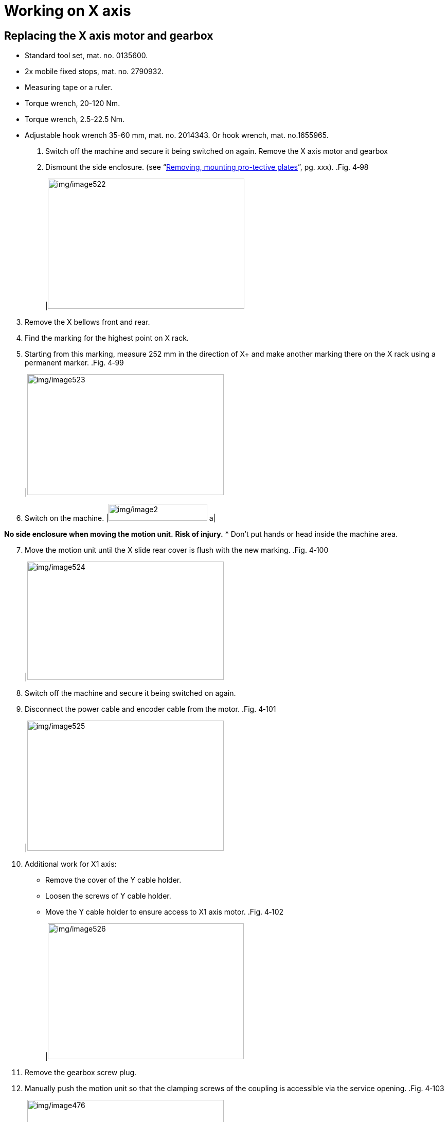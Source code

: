 
= Working on X axis


== Replacing the X axis motor and gearbox

* Standard tool set, mat. no. 0135600.
* 2x mobile fixed stops, mat. no. 2790932.
* Measuring tape or a ruler.
* Torque wrench, 20-120 Nm.
* Torque wrench, 2.5-22.5 Nm.
* Adjustable hook wrench 35-60 mm, mat. no. 2014343.
Or hook wrench, mat. no.1655965.
[arabic]
. Switch off the machine and secure it being switched on again.
Remove the X axis motor
and gearbox
[arabic, start=2]
. Dismount the side enclosure. (see “link:#removing-mounting-protective-plates[Removing&#44; mounting pro-tective plates]”, pg. xxx).
.Fig. 4‑98
[width="100%",cols="100%",options="header",]
|image:img/image522.png[img/image522,width=382,height=253]

[arabic, start=3]
. Remove the X bellows front and rear.
. Find the marking for the highest point on X rack.
. Starting from this marking, measure 252 mm in the direction of X+ and make another marking there on the X rack using a permanent marker.
.Fig. 4‑99
[width="100%",cols="100%",options="header",]
|image:img/image523.png[img/image523,width=382,height=235]

[arabic, start=6]
. Switch on the machine.
[width="100%",cols="35%,65%",options="header",]
|image:img/image2.png[img/image2,width=192,height=33] a|

*No side enclosure when moving the motion unit.*
*Risk of injury.*
* Don’t put hands or head inside the machine area.
[arabic, start=7]
. Move the motion unit until the X slide rear cover is flush with the new marking.
.Fig. 4‑100
[width="100%",cols="100%",options="header",]
|image:img/image524.png[img/image524,width=382,height=230]

[arabic, start=8]
. Switch off the machine and secure it being switched on again.
. Disconnect the power cable and encoder cable from the motor.
.Fig. 4‑101
[width="100%",cols="100%",options="header",]
|image:img/image525.png[img/image525,width=382,height=253]

[arabic, start=10]
. Additional work for X1 axis:
* Remove the cover of the Y cable holder.
* Loosen the screws of Y cable holder.
* Move the Y cable holder to ensure access to X1 axis motor.
.Fig. 4‑102
[width="100%",cols="100%",options="header",]
|image:img/image526.png[img/image526,width=381,height=264]

[arabic, start=11]
. Remove the gearbox screw plug.
. Manually push the motion unit so that the clamping screws of the coupling is accessible via the service opening.
.Fig. 4‑103
[width="100%",cols="100%",options="header",]
|image:img/image476.png[img/image476,width=382,height=232]

* Both X1 axis and X2 axis drives’ power cables must be disconnected before manually moving the motion unit.
* The drive’s power cable can be disconnected either at motor side or drive side.
* It is recommended two people manually move the motion unit.
.X1&X2 power supply, drive side Fig. 4‑104
[width="100%",cols="100%",options="header",]
|image:img/image11.png[img/image11,width=382,height=216]

[arabic, start=13]
. Loosen the clamping screws from the coupling using an Allenkey.
. Remove 4x motor screws.
. Lift the motor off from the gearbox.
.Fig. 4‑105
[width="100%",cols="100%",options="header",]
|image:img/image527.jpg[img/image527,width=382,height=286]

[arabic, start=16]
. Undo the lock screw.
* S02 machine: 1x.
* S01 machine: 4x.
.Fig. 4‑106
[width="100%",cols="^50%,^50%",options="header",]
|image:img/image528.png[img/image528,width=307,height=230] |image:img/image529.png[img/image529,width=313,height=230]

|S02 machine |S01 machine
[arabic, start=17]
. Remove the 4x screws on the flange mount.
.Fig. 4‑107
[width="100%",cols="100%",options="header",]
|image:img/image530.png[img/image530,width=382,height=281]

[arabic, start=18]
. Lift the gearbox off the X slide with the flange mount.
.Fig. 4‑108
[width="100%",cols="100%",options="header",]
|image:img/image531.png[img/image531,width=382,height=309]

[arabic, start=19]
. Remove the gearbox from the flange mount.
. Clean the support areas on the X slide, gearbox and motor.
Install the X2 axis gearbox
and motor
[arabic, start=21]
. Install the new gearbox to the flange mount:
* Insert 8x screws (17 Nm), using Loctite 243.
.Fig. 4‑109
[width="100%",cols="100%",options="header",]
|image:img/image532.png[img/image532,width=382,height=247]

[arabic, start=22]
. Turn the pinion so that the marking faces upward and the opening for clamping screw on the right.
.Fig. 4‑110
[width="100%",cols="100%",options="header",]
|image:img/image533.png[img/image533,width=382,height=301]

[arabic, start=23]
. Insert the gearbox into the X slide without turning the pinion:
* The opening for clamping screw must point to the pallet changer.
.Fig. 4‑111
[width="100%",cols="100%",options="header",]
|image:img/image534.png[img/image534,width=382,height=232]

[arabic, start=24]
. Screw in 4x flange mount screws (not yet tighten).
. Lightly press the gearbox against the rack and tighten the screws to 80 Nm.
. Manually tighten the lock screw.
* The lock screw of S02 machine must not be used to adjust the backlash.
.Fig. 4‑112
[width="100%",cols="^50%,^50%",options="header",]
|image:img/image535.png[img/image535,width=300,height=225] |image:img/image529.png[img/image529,width=307,height=225]

|S02 machine |S01 machine
[arabic, start=27]
. Check the clamping screw of the coupling for access. If not, manually push the motion unit.
. Remove the flat key on the shaft of new motor with the help of M3 screw.
. Insert the new motor:
* Align the keyway to the groove of coupling.
* Motor cable interface must point to the pallet changer.
.Fig. 4‑113
[width="100%",cols="100%",options="header",]
|image:img/image536.png[img/image536,width=307,height=256]

[arabic, start=30]
. Insert 4x motor screws and tighten to 80 Nm.
. Tighten the coupling clamping screw to 79 Nm.
. Screw in and tighten the screw plug for the opening.
. Plug the power cable and encoder cable into the motor and tighten them with the hook wrench.
.Fig. 4‑114
[width="100%",cols="100%",options="header",]
|image:img/image537.png[img/image537,width=382,height=278]

[arabic, start=34]
. Check and set the X axis backlash. (see “link:#setting-the-x-axis-backlash[Setting the X axis backlash]”, pg. xxx).
Further work
[arabic, start=35]
. Check the angularity of the motion unit. (see “link:#setting-the-fine-angularity-of-the-motion-unit[Setting the fine angularity of the motion unit]”, pg. xxx).
. Check and set the X axis reference point offset value. (see “link:#checking-and-setting-the-x-axis-reference-point-offset-value[Checking and setting the X axis reference point offset value]”, pg. xxx).
. Check and set the X axis limit switch. (see “link:#setting-x-axis-limit-switch[Setting X axis limit switch]”, pg. xxx).
. Check and set the X axis fixed stop. (see “link:#setting-x-axis-fixed-stop[Setting X axis fixed stop]”, pg. xxx).

== Setting the X axis backlash

|2023-07 |Procedure created. |00
The X axis backlash is set.
* After the gearbox has been exchanged.
* After replacing the guide carriage.
* If there is a loud noise during the radius test.
* If there is overshoot when changing direction.
* For an untidy contour transition.
* If there is too much play in the X axis (e.g. found during maintenance).
Condition
* Racks are cleaned and lubricated.
Means, Tools, Materials
* Dial gauge 1/1000 with magnetic support, mat. no. 0002419.
* 2x mobile fixed stop, mat. no. 2790932.
* Bluetooth dial gauge, mat. no. 2369502.
* Torque wrench.
* Permanent marker.
* Ruler or measuring tape.
[arabic]
. Switch off the drives.
. Remove the side enclosure.
* These jobs are done from outside of the machine.
[arabic, start=3]
. Remove the X axis bellows.
. Find the marking for the highest point on X rack.
.Fig. 4‑115
[width="100%",cols="100%",options="header",]
|image:img/image523.png[img/image523,width=382,height=235]

[arabic, start=5]
. Starting from this marking, measure 252 mm in the direction of X+ and make another marking there on the X rack using a permanent marker.
. Switch on the drives.
[width="100%",cols="35%,65%",options="header",]
|image:img/image2.png[img/image2,width=192,height=33] a|

*No side enclosure when moving the motion unit.*
*Risk of injury.*
* Don’t put hands or head inside the machine area.
[arabic, start=7]
. Move the motion unit until the X slide’s rear cover is flush with the new marking.
.Fig. 4‑116
[width="100%",cols="100%",options="header",]
|image:img/image524.png[img/image524,width=382,height=230]

Check the X axis backlash
[width="100%",cols="35%,65%",options="header",]
|image:img/image2.png[img/image2,width=192,height=33] a|

*Risk of injury due to active drive when door is open.*
* Position the two mobile fixed stops before and after the X slide.
* Set the MOTOR CURRENT LIMIT key switch to right (ON).
[arabic, start=8]
. Position 2 mobile fixed stops before and behind the X slide.
* L99’s mobile fixed stop is different from PLL’s.
[arabic, start=9]
. Set the key switch for the motor current limit to right (ON).
.Fig. 4‑117
[width="100%",cols="100%",options="header",]
|image:img/image492.png[img/image492,width=382,height=268]

[arabic, start=10]
. Switch on drives and open the safety door.
. Acknowledge the service mode is active at the bottom-left of HMI.
.Fig. 4‑118
[width="100%",cols="100%",options="header",]
|image:img/image493.png[img/image493,width=382,height=112]

[arabic, start=12]
. Acknowledge the feedrate changed to 0 by PLC controller.
. Position the dial gauge on the right of X slide and zero.
.Fig. 4‑119
[width="100%",cols="100%",options="header",]
|image:img/image538.png[img/image538,width=379,height=257]

[arabic, start=14]
. Slide the X motor in the + and – directions with a force of about 10 kg and read off the backlash from dial gauge.
Permissible value: 0.01±0.005 mm.
[arabic, start=15]
. Undo the lock screw.
Set the X axis backlash
(S02 machine)
.Fig. 4‑120
[width="100%",cols="100%",options="header",]
|image:img/image539.png[img/image539,width=382,height=261]

[arabic, start=16]
. Loosen the screws on the flange mount.
.Fig. 4‑121
[width="100%",cols="100%",options="header",]
|image:img/image540.png[img/image540,width=382,height=245]

|1 Screws, on flange mount
[arabic, start=17]
. Adjust the backlash by hand and tighten the screws on the flange mount to 80 Nm.
. Manually tighten the lock screw.
* The lock screw of S02 machine must not be used to adjust the backlash.
[arabic, start=19]
. Recheck the backlash.
. Loosen the 4x screws on the flange mount.
Set the X axis backlash
(S01 machine)
* Don’t loosen the 4x screws completely. Since a little preload will make the backlash adjustment work easier.
.Fig. 4‑122
[width="100%",cols="50%,50%",options="header",]
|image:img/image541.png[img/image541,width=382,height=228] |

|1 Screws (8x) on the gearbox |2 Screws (4x) on flange mount
|3 Jackscrews (4x) |
[arabic, start=21]
. Adjust the backlash with the help of 4x jackscrews.
* Loosen the 2x jackscrews on the opposite side first and then tighten the target 2x jackscrews.
* Jackscrews on the same side must be adjusted with the same number of turns.
[arabic, start=22]
. Tighten 4x screws on the flange mount to 80 Nm.
. Recheck the backlash.
. Remove the dial gauge.
Additional work
[arabic, start=25]
. Further work:
* Set the angularity of the motion unit (see “link:#setting-the-fine-angularity-of-the-motion-unit[Setting the fineangularity of the motion unit]”, pg. xxx).
* Check and set the X axis reference point offset value ( see “link:#checking-and-setting-the-x-axis-reference-point-offset-value[Checking and setting the X axis reference point offs-et value]”, pg. xxx).
* Check and set the X axis limit switch (see “link:#setting-x-axis-limit-switch[Setting X axis limit switch]”, pg. xxx).
* Check and set the X axis fixed stop (see “link:#setting-x-axis-fixed-stop[Setting X axis fixed stop]”, pg. xxx).
[arabic, start=26]
. Install the bellows.
. Install the side enclosure.

== Roughly setting the X axis angle

The machine’s main switch is switched off and secured against being switched on again.
[arabic]
. Remove the side enclosure.
. Remove the X bellows front and rear.
. Release all the spring assemblies on both X1 and X2 axes.
. Undo both fixed stops (left and right) and push as far as possible in the X- direction.
. Pull motion unit by hand onto the two fixed stops.
. Tighten all the spring assemblies to torque:
* Left: 40 Nm.
* Right: 15 Nm.
[arabic, start=7]
. Do this additional work:
* Set the fine angularity of the motion unit (see “link:#setting-the-fine-angularity-of-the-motion-unit[Setting thefine angularity of the motion unit]”, pg. xxx).
* Determine the X axis reference point offset value (see “ link:#checking-and-setting-the-x-axis-reference-point-offset-value[Checking and setting the X axis reference point offset va-lue]”, pg. xxx).
* Set X axis limit switch (see “link:#setting-x-axis-limit-switch[Setting X axis limit switch]”, pg. xxx).
* Set X axis fixed stop (see “link:#setting-x-axis-fixed-stop[Setting X axis fixed stop]”, pg. xxx).

== Setting the fine angularity of the motion unit

The angle of the motion unit with respect to the guide rails should be checked in case of:
* After a collision.
* Unsatisfactory contouring accuracy.
* After replacing the motion unit, X gearbox or guide carriage.
Condition
* X axis angle has been roughly adjusted (see “link:#roughly-setting-the-x-axis-angle[Roughly settin-g the X axis angle]”, pg. xxx).
* The home position has been established.
Means, Tools, Materials
* 2x mobile fixed stop, mat. no. 2790932.
* Utility program “Angulary”.
* Steel sheet (thickness ≤ 3 mm, the sheet dimensions should ensure the sheet cannot easily slip).
* Radius test device.
* H853 service manual, “Circular measurements”:
* https://tip.trumpf.com/internalpreview/w/de_DE/show/00000000000000000000000000008fd6_19000101_de_DE[German].
* https://tip.trumpf.com/internalpreview/w/en_US/show/00000000000000000000000000008fd6_19000101_en_US[English].
[arabic]
. Attach the cutting head with nozzle holder.
Run a radius test
.Fig. 4‑123
[width="100%",cols="100%",options="header",]
|image:img/image542.png[img/image542,width=382,height=262]

[arabic, start=2]
. Check the bottom of the nozzle holder for dirt, clean it with cleaner clay.
. Select “Programs” > “Programs” > “Service programs”.
.Fig. 4‑124
[width="100%",cols="100%",options="header",]
|image:img/image543.png[img/image543,width=382,height=260]

[arabic, start=4]
. Run the radius test at front side by program “TP_Ballbar_V”.
.Fig. 4‑125
[width="100%",cols="100%",options="header",]
|image:img/image544.png[img/image544,width=624,height=339]

[arabic, start=5]
. Press the START button, the cutting head now travels to the input value.
. Place a steel sheet on the pallet under the cutting head.
* Make sure the sheet cannot easily slip.
* The thickness of plate should less than 3 mm due to the limit of Z axis height.
[arabic, start=7]
. Check the ball and the bottom of the centering mount for dirt.Clean them with cleaner clay if necessary.
. Check whether the centering mount can be affixed to the sheet.
. Check if the ball is resting on the nozzle holder.
.Fig. 4‑126
[width="100%",cols="100%",options="header",]
|image:img/image545.png[img/image545,width=614,height=424]

[width="100%",cols="35%,65%",options="header",]
|image:img/image10.png[img/image10,width=192,height=34] a|

*Collision risk*.
* Do not place the centering mount on the metal sheet until the Z height has been assumed.
[arabic, start=10]
. If not possible, stop the program and start over again in orderto modify Z value in “Edit” menu.
.Modify Z value Fig. 4‑127
[width="100%",cols="100%",options="header",]
|image:img/image546.png[img/image546,width=382,height=223]

[arabic, start=11]
. Recheck if the centering mount is affixed on the sheet and the ball is resting on the nozzle holder.
. Make sure the centering mount is centered to the nozzle holder and lined up with it.
* Take care not to move the sheet and pallet anymore.
.Fig. 4‑128
[width="100%",cols="100%",options="header",]
|image:img/image547.png[img/image547,width=382,height=358]

[arabic, start=13]
. Secure the ball now by turning the locking rod.
. Connect the ballbar to the laptop.
. Activate the test at PC by pressing the green “Start” button.
.Fig. 4‑129
[width="100%",cols="100%",options="header",]
|image:img/image548.png[img/image548,width=382,height=286]

[arabic, start=16]
. Press FEED START button on machine panel.
. Mount the probe and clean if necessary.
.Fig. 4‑130
[width="100%",cols="100%",options="header",]
|image:img/image549.png[img/image549,width=382,height=200]

[arabic, start=18]
. Set the feedrate potentiometer to 100% for the test.
. Continue by pressing FEED START button.
* Wait a few seconds to FEED START after drives on, otherwise the warning “2.5.503” may appear.
.Fig. 4‑131
[width="100%",cols="100%",options="header",]
|image:img/image550.png[img/image550,width=382,height=102]

[arabic, start=20]
. If the warning is triggered:
* Reset it and remove the probe and centering mount.
* Run the program again.
[arabic, start=21]
. Acknowledge the radius test is completed successfully by the 2 green checkmarks in front of Run1 and 2.
. Continue to evaluation by pressing the “Geometry” button.
.Fig. 4‑132
[width="100%",cols="100%",options="header",]
|image:img/image551.png[img/image551,width=382,height=289]

[width="100%",cols="35%,65%",options="header",]
|image:img/image10.png[img/image10,width=192,height=34] a|

*2 yellow exclamation marks will appear instead of 2 green checkmarks if the center point deviation from the center mount to the nozzle holder is excessive.*
* image:img/image552.png[img/image552,width=19,height=20]Check the center point deviation in “[.underline]#3# Table” by pressing the Geometry button (deviation < 50 µm).

* Make sure you align the center mount to the nozzle holder on the sheet as accurately as possible and repeat ballbar test.
* If the sheet is too light, use a heavier sheet.
[arabic, start=23]
. Read off the angularity under menu “[.underline]#2# Values” and save the report files.
.Fig. 4‑133
[width="100%",cols="100%",options="header",]
|image:img/image553.png[img/image553,width=382,height=258]

[arabic, start=24]
. Repeat the above steps to run the radius test at the rear side by program “TP_Ballbar_H”.
. Evaluate the values you noted down for the tests at the front side and rear side.
Evaluate the test
* The squareness must < 50 µm/m
* The max difference in angularity front to rear is 60 µm/m.
*Example*
.Tab. 4‑31
[width="100%",cols="31%,^20%,^17%,^18%,^14%",options="header",]
*Circularity test*
*EN ISO 10360-2*
|*Tolerance* |*Actual* | |*Result*
| | |*Front* |*Rear* |
|Angularity angle error a|
|image:img/image338.png[img/image338,width=33,height=28]

Max difference
front to rear
|12.4 µm/m | |image:img/image337.png[img/image337,width=32,height=28]

[arabic, start=26]
. Remove the side enclosure.
Set the angularity of the
motion unit
[width="100%",cols="35%,65%",options="header",]
|image:img/image2.png[img/image2,width=192,height=33] a|

*Active drive when door is open.*
*Risk of injury.*
* Position the two mobile fixed stops before and after the X slide.
* Set the feedrate to 0%.
* Service-related work done from outside of the machine.
[arabic, start=27]
. Open the safety door.
. Position 2 mobile fixed stops before and behind the X slide.
* L99’s mobile fixed stop is different from PLL’s.
.Fig. 4‑134
[width="100%",cols="^50%,^50%",options="header",]
|image:img/image489.png[img/image489,width=301,height=228] |image:img/image490.png[img/image490,width=311,height=228]

|Front |Rear
[arabic, start=29]
. Set the feedrate to 0%.
. Close the safety door and drives on.
. *S02 machine*: release the three spring assemblies of X1 axis with the active drive.
.Only S02 machine Fig. 4‑135
[width="100%",cols="100%",options="header",]
|image:img/image554.png[img/image554,width=382,height=236]

*S01 machine*: loosen the 7x screws of the X1 axis slide fromthe outside of the machine.
.Only S01 machine Fig. 4‑136
[width="100%",cols="50%,,50%",options="header",]
|image:img/image555.png[img/image555,width=303,height=216] | |image:img/image556.png[img/image556,width=307,height=222]

|1 Screws (7x) |2 Shoulder screw |
[arabic, start=32]
. Select “Controls” > “Machine setting” > “Axis Parameters” > “X” “Synchronous offset”.
.Fig. 4‑137
[width="100%",cols="100%",options="header",]
|image:img/image557.png[img/image557,width=382,height=307]

[arabic, start=33]
. Record the synchronous offset value.
. Run the angularity program “angulary.exe”.
* Operate the program using the keyboard.
* All values need to be input in [mm].
[arabic, start=35]
. Enter the number of the desired language.
.Fig. 4‑138
[width="100%",cols="100%",options="header",]
|image:img/image558.png[img/image558,width=382,height=241]

[arabic, start=36]
. Enter 36 to choose L99_1.5.
.Fig. 4‑139
[width="100%",cols="100%",options="header",]
|image:img/image559.png[img/image559,width=382,height=233]

[arabic, start=37]
. Enter the recorded synchronous offset value.
e.g., -0.1724 mm.
[arabic, start=38]
. Enter the average of two angle deviation of circular form test.e.g., -0.0765 mm/m.
.Fig. 4‑140
[width="100%",cols="100%",options="header",]
|image:img/image560.png[img/image560,width=382,height=229]

[arabic, start=39]
. Get and record the synchronous offset.
.Fig. 4‑141
[width="100%",cols="100%",options="header",]
|image:img/image561.png[img/image561,width=382,height=228]

[arabic, start=40]
. Without the program, you can calculate the synchronous offset by yourself.
.Tab. 4‑32
[width="100%",cols="16%,20%,19%,21%,24%",options="header",]
|*Old value* |*Squareness, front* |*Squareness, rear* |*Compensation* |*Synchronous offset*
|A [mm] |B [mm/m] |C [mm/m] |(B+C)/2*2.019 [mm] |A – compensation [mm]
[arabic, start=41]
. Go back to “Axis Parameter” > “X” and enter the new value in“Synchronous offset”.
. Press “Close” to save and reload the parameters.
. Wait a few moments for the machine drives on automatically.
. With the active drives:
* S02 machine: tighten the three X1 spring assemblies to 40 Nm.
* S01 machine: tighten the 7x screws of X1 slide to 40 Nm from the outside of the machine.
* When installing the X1 spring assemblies is needed, takecare to maintain their alternating arrangement.
.Fig. 4‑142
[width="100%",cols="100%",options="header",]
|image:img/image562.png[img/image562,width=382,height=288]

[arabic, start=45]
. Open the safety door.
. Remove the mobile fixed stop.
. Recheck and set the backlash of X1 axis and X2 axis (see “ link:#setting-the-x-axis-backlash[Setting the X axis backlash]”, pg. xxx).
* For S01 machine, two much compensation for the gantry will change the X axis backlash.
[arabic, start=48]
. Run a radius test again to check the angularity.
* There must be *a relatively low noise* during running the radius test.
[arabic, start=49]
. Evaluate the values you noted down for the tests at the front side and rear side.
* Each squareness must < 50 µm/m
* The max difference in angularity front to rear is 60 µm/m.
[arabic, start=50]
. Further work:
* Check and set the X axis reference point offset value. (see “link:#checking-and-setting-the-x-axis-reference-point-offset-value[Checking and setting the X axis reference point off-set value]”, pg. xxx).
* Check and set the X axis limit switch. (see “link:#setting-x-axis-limit-switch[Setting X axis limit switch]”, pg. xxx).
* Check and set the X axis fixed stop. (see “link:#setting-x-axis-fixed-stop[Setting X axis fixed stop]”, pg. xxx).

== Checking and setting the X axis reference point offset value

* The machine is switched off.
Means, Tools, Materials
* Measuring tape or a ruler.
[arabic]
. Remove the X bellows.
. Undo the fixed stop at the front and slide as far as possible in the X- direction.
. Switch on the machine.
. Select ”Homing” > “Automatic” to perform a reference run.
. Measure the gap “D” between the fixed stop and the stop edge of the X slide.
Nonimal value: 145 ± 0.5 mm.
* Measure from the stop of the X slide, not the spray shield of the X slide.
.Fig. 4‑143
[width="100%",cols="53%,47%",options="header",]
|image:img/image563.png[img/image563,width=329,height=211] |image:img/image564.png[img/image564,width=289,height=195]

|1 Spray shield |2 X axis fixed stop
| |3 Stop of the X slide
[arabic, start=6]
. If the value is incorrect, switch to HMI, select “Configure” > “Machine setting”.
. Activate the service user level (see “link:#activating-the-service-user-level-in-vulcan-system-1[Activating the Service u-ser level in Vulcan system]”, pg. xxx).
. Select “Axis Parameters” and then choose “X” axis.
. Calculate and enter new value in “Homing offset”.
*Example*: Old homing offset C mm, measured gap D mm.
Homing offset = C+D-145 mm.
.Fig. 4‑144
[width="100%",cols="100%",options="header",]
|image:img/image565.png[img/image565,width=382,height=300]

[arabic, start=10]
. Click “Close” and choose “Save and reload parameters” for the pop-up window.
. Restart the Vulcan system.
. Select ”Homing” > “Automatic” to perform a reference run.
. Recheck the gap between the X fixed stop and stop of the X slide.
Nominal value: 145 ± 0.5 mm.
[arabic, start=14]
. Further work:
* Set X axis limit switch. (see “link:#setting-x-axis-limit-switch[Setting X axis limit switch]”, pg. xxx)
* Set X axis fixed stop. (see “link:#setting-x-axis-fixed-stop[Setting X axis fixed stop]”, pg. xxx)

== Setting X axis limit switch

Condition
* Service user level in Vulcan system is activated.
[arabic]
. Open the safety door.
Check X axis limit switch
* Don’t forget to open the safety door when carrying service-related work in danger zone.
[arabic, start=2]
. Dismount the side enclosure. (see “link:#removing-mounting-protective-plates[Removing&#44; mounting pro-tective plates]”, pg. xxx).
. Undo the screws of both X axis fixed stops.
. Slide the front fixed stop as far as possible in X- direction.
The rear fixed stop as far as possible in X+ direction.
[arabic, start=5]
. Select “Configure” > “Machine Setting” in HMI.
. Select “Axis Parameters” > “X” axis.
. Scroll down and find “Monitoring” catalog.
. Enter “-107” in “Software limit negative”.
. Enter “3107” in “Software limit positive”.
* Don’t forget to reset “Software limit negative” and “Software limit positive” in the end.
.Fig. 4‑145
[width="100%",cols="100%",options="header",]
|image:img/image566.png[img/image566,width=624,height=499]

[arabic, start=10]
. Click “Close” and choose “Save and reload parameters” for the pop-up window.
. Check the clearance between X axis limit switch and the switching block of the limit switch.
Nominal value: 2^+1^ mm.
.Fig. 4‑146
[width="100%",cols="100%",options="header",]
|image:img/image567.png[img/image567,width=382,height=258]

* The gauge block can be used to adjust the clearance.
[arabic, start=12]
. Move motion unit to position where the sensor just works, checking by:
* LED status of limit switch: from on to off.
* the warning “2.1.5”/ “2.1.6” appearing on HMI.
.Fig. 4‑147
[width="100%",cols="100%",options="header",]
|image:img/image568.png[img/image568,width=382,height=233]

.Fig. 4‑148
[width="100%",cols="100%",options="header",]
|image:img/image569.png[img/image569,width=382,height=104]

[arabic, start=13]
. Check the display value in HMI.
* Front limit switch: -105 ± 0.5 mm.
* Rear limit switch: 3105 ± 0.5 mm.
[arabic, start=14]
. Should the value not be correct, move the motion unit to X= -105 position.
Set X axis limit switch
* X= 3105 for rear limit switch.
[arabic, start=15]
. Open the safety door.
. Loosen the screw of X axis limit switch.
. Adjust the X limit switch position in X direction to ensure X= -105/3105 is position where the sensor works, checking by:
* The status of LED: from on to off.
.Fig. 4‑149
[width="100%",cols="100%",options="header",]
|image:img/image570.png[img/image570,width=382,height=234]

[arabic, start=18]
. Tighten the screw of X axis limit switch.
. Recheck the clearance for X axis limit switch.
Nominal value: 2^+1^ mm.
[arabic, start=20]
. Recheck the X limit switch position.
* Front limit switch: -105 ± 0.5 mm.
* Rear limit switch: 3105 ± 0.5 mm.
[arabic, start=21]
. Change the software limit back.
.Fig. 4‑150
[width="100%",cols="100%",options="header",]
|image:img/image571.png[img/image571,width=382,height=127]

[arabic, start=22]
. Further work:
* Set X axis fixed stop. (see “link:#setting-x-axis-fixed-stop[Setting X axis fixed stop]”, pg. xxx)

== Setting X axis fixed stop

* Torque wrench, 80 Nm.
* Measuring tape or a ruler.
* Gauge block.
* The following steps must be performed on both X1 and X2 axes.
[arabic]
. Open the safety door.
Set the front fixed stop
* Don’t forget to open the safety door when carrying service-related work in danger zone.
[arabic, start=2]
. Dismount the side enclosure. (see “link:#removing-mounting-protective-plates[Removing&#44; mounting pro-tective plates]”, pg. xxx).
. Completely remove the X axis bellows.
. Close the safety door.
. Move the motion unit to reference position X=0 mm.
. Open the safety door.
. Undo the screws on the front fixed stop.
. Move the front fixed stop to a distance of 110 mm from the stop of the X slide.
.Fig. 4‑151
[width="100%",cols="49%,51%",options="header",]
|image:img/image572.png[img/image572,width=305,height=220] |image:img/image573.png[img/image573,width=327,height=220]

|1 Spray shield |2 X axis fixed stop
| |3 Stop of the X slide
[arabic, start=9]
. Tighten the screws on the fixed stop to 80 Nm with Loctite 243.
. Close the safety door.
Set the rear fixed stop
[arabic, start=11]
. Move the motion unit to X=3000 position.
. Open the safety door.
. Undo the screws on the rear fixed stop.
. Move the rear fixed stop to a distance of 110 mm from the stop of the X slide.
. Tighten the screws on the fixed stop to 80 Nm with Loctite 243.
. Install the bellows.
. Install the side enclosure.

== Replacing X guide carriage

* The machine’s main switch is switched off and secured against being switched on again.
Means, Tools, Materials
* A wooden crowbar.
* Standard tool set, mat. no. 0135600.
* The two guide carriages may only be replaced one after the other.
[arabic]
. Remove the side enclosure.
Preparations for replacing
the X guide carriages
[arabic, start=2]
. Remove the X bellows front and rear.
. Remove the sealing cap of the rear guide rail segment.
.Sealing cap Fig. 4‑152
[width="100%",cols="100%",options="header",]
|image:img/image574.png[img/image574,width=382,height=217]

[arabic, start=4]
. Remove the rear guide rail segment.
. Disassemble the sheet metal parts in the order of 1 to 2
.Fig. 4‑153
[width="100%",cols="50%,50%",options="header",]
|image:img/image575.png[img/image575,width=336,height=333] |

|1 Sheet metal part |2 Sheet metal part
[arabic, start=6]
. Remove only four screws on the support at the corner.
.Fig. 4‑154
[width="100%",cols="100%",options="header",]
|image:img/image576.png[img/image576,width=382,height=349]

|1 Support at the front-left corner
[arabic, start=7]
. Use a suitable way to break the micro-joints of the support.
. Remove the half segment of the support.
.Fig. 4‑155
[width="100%",cols="100%",options="header",]
|image:img/image577.png[img/image577,width=382,height=290]

* In order to replace the X1 axis carriage, these two coversat the front-left corner must be removed.
.Fig. 4‑156
[width="100%",cols="50%,50%",options="header",]
|image:img/image578.png[img/image578,width=263,height=336] |

|1 Protective cover |2 Cover
[arabic, start=9]
. Loosen the screws on X1 and X2 flange mounts.
Replace the X guide
carriages (S02)
.Fig. 4‑157
[width="100%",cols="100%",options="header",]
|image:img/image540.png[img/image540,width=382,height=245]

|1 Screws, on flange mount
[arabic, start=10]
. Loosen the lock screw for X1 and X2 axes.
.Fig. 4‑158
[width="100%",cols="100%",options="header",]
|image:img/image539.png[img/image539,width=382,height=261]

[arabic, start=11]
. Remove the four screws on each X guide carriage.
.Fig. 4‑159
[width="100%",cols="100%",options="header",]
|image:img/image579.png[img/image579,width=382,height=309]

[arabic, start=12]
. Undo the lubrication line for the guide carriage at its connecting point.
. With a wooden bar under the X slide, lift the X slide millimet-er by millimeter until the guide carriage can be freely moved.
* During the up movement, be careful of the sensor collision.
.Fig. 4‑160
[width="100%",cols="100%",options="header",]
|image:img/image580.png[img/image580,width=312,height=285]

[arabic, start=14]
. Slide out the guide carriage to the front and rear.
. Slowly slide the guide carriage onto the guide rail.
While doing this take care that the ball guard rail is evenly pushed off and that the guide carriage does not jam.
.Ball guide rail Fig. 4‑161
[width="100%",cols="100%",options="header",]
|image:img/image581.png[img/image581,width=312,height=263]

[arabic, start=16]
. Fit the old grease connector to the new guide carriage.
. Exactly position the guide carriage and lower the lifting equi-pment millimeter by millimeter (not yet completely).
. Screw in the fitting screw (1x per guide carriage).
.Fig. 4‑162
[width="100%",cols="50%,50%",options="header",]
|image:img/image582.png[img/image582,width=295,height=249] |image:img/image583.png[img/image583,width=309,height=249]

|1 Screws, 3x per guide carriage |2 Fitting screw, 1x per guide carriage
[arabic, start=19]
. Introduce the three screws to the guide carriage and gently screw them in (not yet tighten).
. Completely lower the lifting equipment.
. Manually tighten the fitting screws.
. Tighten the screws in the guide carriages to 40 Nm.
. Remove the lifting and additional equipment.
. Insert the lubrication line into the guide carriage.
. Fit the sensor.
Clearance: 2^+1^ mm.
[arabic, start=26]
. Gently press the gearbox against the rack by hand and tighten the screws on flange mount to 80 Nm.
.Fig. 4‑163
[width="100%",cols="100%",options="header",]
|image:img/image540.png[img/image540,width=382,height=245]

|1 Screws, on flange mount
[arabic, start=27]
. Manually tighten the lock screw.
* The lock screw of S02 machine must not be used to adjust the backlash.
.Fig. 4‑164
[width="100%",cols="100%",options="header",]
|image:img/image539.png[img/image539,width=382,height=261]

[arabic, start=28]
. Perform the removal steps in the reverse order.
* Torque requirement to fit the guide rail: 40 Nm.
* Install the bellows and side enclosure after everything is completed.
[arabic, start=29]
. Do this additional work:
* Setting the X axis backlash (see “link:#setting-the-x-axis-backlash[Setting the X axis back-lash]”, pg. xxx).
* Check the angularity of the motion unit (see “link:#setting-the-fine-angularity-of-the-motion-unit[Setting the fine angularity of the motion unit]”).
* Check and set the X axis reference point offset value ( see “link:#checking-and-setting-the-x-axis-reference-point-offset-value[Checking and setting the X axis reference point offs-et value]”, pg. xxx).
* Set the X axis limit switch (see “link:#setting-x-axis-limit-switch[Setting X axis limit switch]”, pg. xxx).
* Set the X axis fixed stop (see “link:#setting-x-axis-fixed-stop[Setting the X axis fixed stop]”, pg. xxx).

== Checking the gantry offset of X axis

* Motion unit can’t move with an error message with respect to the gantry offset on HMI.
* After a collision.
Means, Tools, Materials
* Torque wrench 15 Nm and 40 Nm.
* 2x mobile fixed stop, mat. no. 2790932.
[arabic]
. Press the wrench icon on HMI.
Check the gantry offset of
X axis (S02)
[arabic, start=2]
. Select “PField Parameter”.
.Fig. 4‑165
[width="100%",cols="100%",options="header",]
|image:img/image584.png[img/image584,width=382,height=240]

[arabic, start=3]
. Enter 426 under the “PField index” column.
.Fig. 4‑166
[width="100%",cols="100%",options="header",]
|image:img/image585.png[img/image585,width=382,height=356]

[arabic, start=4]
. Switch off the drives and then read off the value of “P426” from the screen.
P426 = X1-X2 mm.
[arabic, start=5]
. Release the three spring assemblies of the X1 axis and the three coil springs of the X2 axis.
.Fig. 4‑167
[width="100%",cols="51%,49%",options="header",]
|image:img/image586.jpg[img/image586,width=182,height=243] |image:img/image587.jpg[img/image587,width=182,height=243]

|Spring assemblies of X1 axis |Coil spring of X2 axis
[arabic, start=6]
. Hold one axis side firmly and slide the other in the required direction until the value of “P426” within the range (± 0.4mm).
. Switch on the drives.
. Move the X axis multiple times in the plus and minus directions in jog mode.
The motion unit is relieved of tension in the process.
[width="100%",cols="35%,65%",options="header",]
|image:img/image2.png[img/image2,width=192,height=33] a|

*Risk of injury due to active drive when door is open.*
* Position the two mobile fixed stops before and after the X slide.
* Set the MOTOR CURRENT LIMIT key switch to right (ON).
[arabic, start=9]
. Position 2 mobile fixed stops in front of and behind the X slide.
. Set the key switch for the motor current limit to right (ON).
.Fig. 4‑168
[width="100%",cols="100%",options="header",]
|image:img/image492.png[img/image492,width=382,height=268]

[arabic, start=11]
. Switch on drives and open the safety door.
. Acknowledge the service mode is active at the bottom-left of HMI.
.Fig. 4‑169
[width="100%",cols="100%",options="header",]
|image:img/image493.png[img/image493,width=382,height=112]

[arabic, start=13]
. Acknowledge the feedrate changed to 0 by PLC controller.
. With the active drives, tighten all three spring assemblies at X1 (left) to 40 Nm.
. With the active drives, tighten all three coil springs at X2 (right) to 15 Nm.
. Turn the <Motor current limit> key switch in the electrical cabinet to left.
. Remove the mobile fixed stops and clean up.
